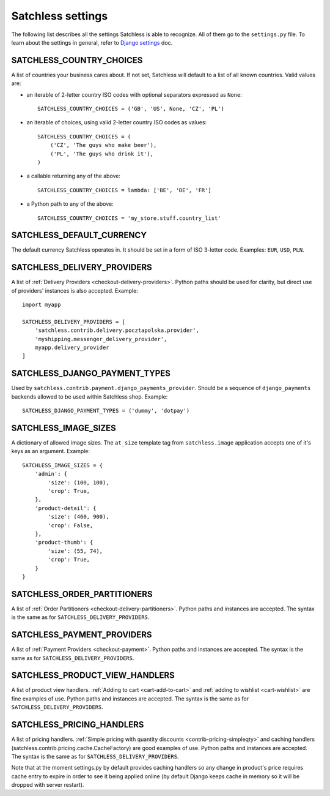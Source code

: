 .. _reference-settings:

==================
Satchless settings
==================

The following list describes all the settings Satchless is able to recognize.
All of them go to the ``settings.py`` file. To learn about the settings in
general, refer to `Django settings`_ doc.

.. _`Django settings`: http://docs.djangoproject.com/en/1.3/topics/settings/

SATCHLESS_COUNTRY_CHOICES
-------------------------

A list of countries your business cares about. If not set, Satchless will
default to a list of all known countries. Valid values are:

* an iterable of 2-letter country ISO codes with optional separators expressed
  as ``None``::

      SATCHLESS_COUNTRY_CHOICES = ('GB', 'US', None, 'CZ', 'PL')

* an iterable of choices, using valid 2-letter country ISO codes as values::

      SATCHLESS_COUNTRY_CHOICES = (
          ('CZ', 'The guys who make beer'),
          ('PL', 'The guys who drink it'),
      )

* a callable returning any of the above::

      SATCHLESS_COUNTRY_CHOICES = lambda: ['BE', 'DE', 'FR']

* a Python path to any of the above::

      SATCHLESS_COUNTRY_CHOICES = 'my_store.stuff.country_list'

SATCHLESS_DEFAULT_CURRENCY
--------------------------

The default currency Satchless operates in. It should be set in a form of ISO
3-letter code. Examples: ``EUR``, ``USD``, ``PLN``.

SATCHLESS_DELIVERY_PROVIDERS
----------------------------

A list of :ref:`Delivery Providers <checkout-delivery-providers>`. Python paths
should be used for clarity, but direct use of providers' instances is also
accepted.  Example::

    import myapp

    SATCHLESS_DELIVERY_PROVIDERS = [
        'satchless.contrib.delivery.pocztapolska.provider',
        'myshipping.messenger_delivery_provider',
        myapp.delivery_provider
    ]

SATCHLESS_DJANGO_PAYMENT_TYPES
------------------------------

Used by ``satchless.contrib.payment.django_payments_provider``. Should be a
sequence of ``django_payments`` backends allowed to be used within Satchless
shop. Example::

    SATCHLESS_DJANGO_PAYMENT_TYPES = ('dummy', 'dotpay')

SATCHLESS_IMAGE_SIZES
---------------------

A dictionary of allowed image sizes. The ``at_size`` template tag from
``satchless.image`` application accepts one of it's keys as an argument.
Example::

    SATCHLESS_IMAGE_SIZES = {
        'admin': {
            'size': (100, 100),
            'crop': True,
        },
        'product-detail': {
            'size': (460, 900),
            'crop': False,
        },
        'product-thumb': {
            'size': (55, 74),
            'crop': True,
        }
    }

SATCHLESS_ORDER_PARTITIONERS
----------------------------

A list of :ref:`Order Partitioners <checkout-delivery-partitioners>`. Python
paths and instances are accepted. The syntax is the same as for
``SATCHLESS_DELIVERY_PROVIDERS``.

SATCHLESS_PAYMENT_PROVIDERS
---------------------------

A list of :ref:`Payment Providers <checkout-payment>`. Python paths and
instances are accepted. The syntax is the same as for
``SATCHLESS_DELIVERY_PROVIDERS``.

SATCHLESS_PRODUCT_VIEW_HANDLERS
-------------------------------

A list of product view handlers. :ref:`Adding to cart <cart-add-to-cart>` and
:ref:`adding to wishlist <cart-wishlist>` are fine examples of use. Python
paths and instances are accepted. The syntax is the same as for
``SATCHLESS_DELIVERY_PROVIDERS``.

SATCHLESS_PRICING_HANDLERS
--------------------------

A list of pricing handlers. :ref:`Simple pricing with quantity discounts
<contrib-pricing-simpleqty>` and caching handlers
(satchless.contrib.pricing.cache.CacheFactory) are good examples of use.
Python paths and instances are accepted. The syntax is the same as for 
``SATCHLESS_DELIVERY_PROVIDERS``.

Note that at the moment settings.py by default provides caching handlers so
any change in product's price requires cache entry to expire in order to see it
being applied online (by default Django keeps cache in memory so it will be dropped with
server restart).
